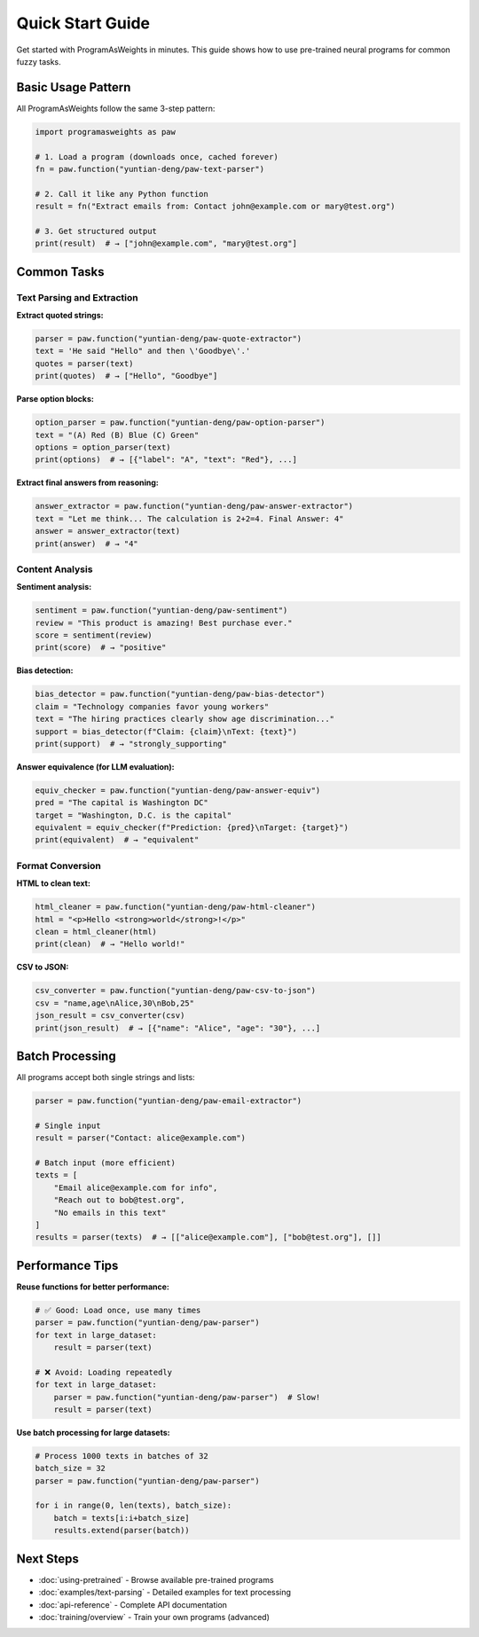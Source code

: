 Quick Start Guide
=================

Get started with ProgramAsWeights in minutes. This guide shows how to use pre-trained neural programs for common fuzzy tasks.

Basic Usage Pattern
-------------------

All ProgramAsWeights follow the same 3-step pattern:

.. code-block:: python

   import programasweights as paw
   
   # 1. Load a program (downloads once, cached forever)
   fn = paw.function("yuntian-deng/paw-text-parser")
   
   # 2. Call it like any Python function
   result = fn("Extract emails from: Contact john@example.com or mary@test.org")
   
   # 3. Get structured output
   print(result)  # → ["john@example.com", "mary@test.org"]

Common Tasks
------------

Text Parsing and Extraction
~~~~~~~~~~~~~~~~~~~~~~~~~~~~

**Extract quoted strings:**

.. code-block:: python

   parser = paw.function("yuntian-deng/paw-quote-extractor")
   text = 'He said "Hello" and then \'Goodbye\'.'
   quotes = parser(text)
   print(quotes)  # → ["Hello", "Goodbye"]

**Parse option blocks:**

.. code-block:: python

   option_parser = paw.function("yuntian-deng/paw-option-parser")
   text = "(A) Red (B) Blue (C) Green"
   options = option_parser(text)
   print(options)  # → [{"label": "A", "text": "Red"}, ...]

**Extract final answers from reasoning:**

.. code-block:: python

   answer_extractor = paw.function("yuntian-deng/paw-answer-extractor")
   text = "Let me think... The calculation is 2+2=4. Final Answer: 4"
   answer = answer_extractor(text)
   print(answer)  # → "4"

Content Analysis
~~~~~~~~~~~~~~~~

**Sentiment analysis:**

.. code-block:: python

   sentiment = paw.function("yuntian-deng/paw-sentiment")
   review = "This product is amazing! Best purchase ever."
   score = sentiment(review)
   print(score)  # → "positive"

**Bias detection:**

.. code-block:: python

   bias_detector = paw.function("yuntian-deng/paw-bias-detector")
   claim = "Technology companies favor young workers"
   text = "The hiring practices clearly show age discrimination..."
   support = bias_detector(f"Claim: {claim}\nText: {text}")
   print(support)  # → "strongly_supporting"

**Answer equivalence (for LLM evaluation):**

.. code-block:: python

   equiv_checker = paw.function("yuntian-deng/paw-answer-equiv")
   pred = "The capital is Washington DC"
   target = "Washington, D.C. is the capital"
   equivalent = equiv_checker(f"Prediction: {pred}\nTarget: {target}")
   print(equivalent)  # → "equivalent"

Format Conversion
~~~~~~~~~~~~~~~~~

**HTML to clean text:**

.. code-block:: python

   html_cleaner = paw.function("yuntian-deng/paw-html-cleaner")
   html = "<p>Hello <strong>world</strong>!</p>"
   clean = html_cleaner(html)
   print(clean)  # → "Hello world!"

**CSV to JSON:**

.. code-block:: python

   csv_converter = paw.function("yuntian-deng/paw-csv-to-json")
   csv = "name,age\nAlice,30\nBob,25"
   json_result = csv_converter(csv)
   print(json_result)  # → [{"name": "Alice", "age": "30"}, ...]

Batch Processing
----------------

All programs accept both single strings and lists:

.. code-block:: python

   parser = paw.function("yuntian-deng/paw-email-extractor")
   
   # Single input
   result = parser("Contact: alice@example.com")
   
   # Batch input (more efficient)
   texts = [
       "Email alice@example.com for info",
       "Reach out to bob@test.org",
       "No emails in this text"
   ]
   results = parser(texts)  # → [["alice@example.com"], ["bob@test.org"], []]

Performance Tips
----------------

**Reuse functions for better performance:**

.. code-block:: python

   # ✅ Good: Load once, use many times
   parser = paw.function("yuntian-deng/paw-parser")
   for text in large_dataset:
       result = parser(text)
   
   # ❌ Avoid: Loading repeatedly
   for text in large_dataset:
       parser = paw.function("yuntian-deng/paw-parser")  # Slow!
       result = parser(text)

**Use batch processing for large datasets:**

.. code-block:: python

   # Process 1000 texts in batches of 32
   batch_size = 32
   parser = paw.function("yuntian-deng/paw-parser")
   
   for i in range(0, len(texts), batch_size):
       batch = texts[i:i+batch_size]
       results.extend(parser(batch))

Next Steps
----------

- :doc:`using-pretrained` - Browse available pre-trained programs
- :doc:`examples/text-parsing` - Detailed examples for text processing
- :doc:`api-reference` - Complete API documentation
- :doc:`training/overview` - Train your own programs (advanced) 